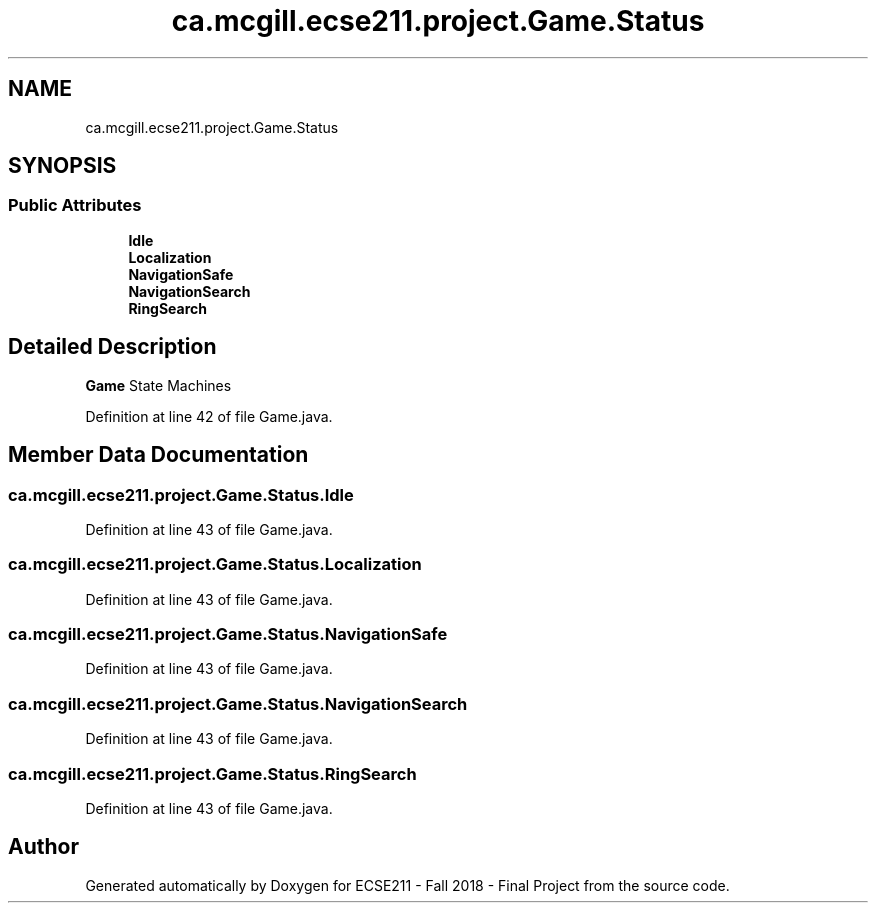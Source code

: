 .TH "ca.mcgill.ecse211.project.Game.Status" 3 "Fri Nov 2 2018" "Version 1.0" "ECSE211 - Fall 2018 - Final Project" \" -*- nroff -*-
.ad l
.nh
.SH NAME
ca.mcgill.ecse211.project.Game.Status
.SH SYNOPSIS
.br
.PP
.SS "Public Attributes"

.in +1c
.ti -1c
.RI "\fBIdle\fP"
.br
.ti -1c
.RI "\fBLocalization\fP"
.br
.ti -1c
.RI "\fBNavigationSafe\fP"
.br
.ti -1c
.RI "\fBNavigationSearch\fP"
.br
.ti -1c
.RI "\fBRingSearch\fP"
.br
.in -1c
.SH "Detailed Description"
.PP 
\fBGame\fP State Machines 
.PP
Definition at line 42 of file Game\&.java\&.
.SH "Member Data Documentation"
.PP 
.SS "ca\&.mcgill\&.ecse211\&.project\&.Game\&.Status\&.Idle"

.PP
Definition at line 43 of file Game\&.java\&.
.SS "ca\&.mcgill\&.ecse211\&.project\&.Game\&.Status\&.Localization"

.PP
Definition at line 43 of file Game\&.java\&.
.SS "ca\&.mcgill\&.ecse211\&.project\&.Game\&.Status\&.NavigationSafe"

.PP
Definition at line 43 of file Game\&.java\&.
.SS "ca\&.mcgill\&.ecse211\&.project\&.Game\&.Status\&.NavigationSearch"

.PP
Definition at line 43 of file Game\&.java\&.
.SS "ca\&.mcgill\&.ecse211\&.project\&.Game\&.Status\&.RingSearch"

.PP
Definition at line 43 of file Game\&.java\&.

.SH "Author"
.PP 
Generated automatically by Doxygen for ECSE211 - Fall 2018 - Final Project from the source code\&.
